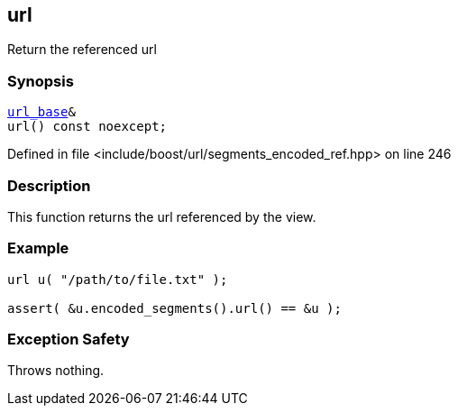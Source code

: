:relfileprefix: ../../../
[#9977B582A115E8E7047BD1DE6C642290B1168FD5]
== url

pass:v,q[Return the referenced url]


=== Synopsis

[source,cpp,subs="verbatim,macros,-callouts"]
----
xref:reference/boost/urls/url_base.adoc[url_base]&
url() const noexcept;
----

Defined in file <include/boost/url/segments_encoded_ref.hpp> on line 246

=== Description

pass:v,q[This function returns the url referenced] pass:v,q[by the view.]

=== Example
[,cpp]
----
url u( "/path/to/file.txt" );

assert( &u.encoded_segments().url() == &u );
----

=== Exception Safety
pass:v,q[Throws nothing.]


